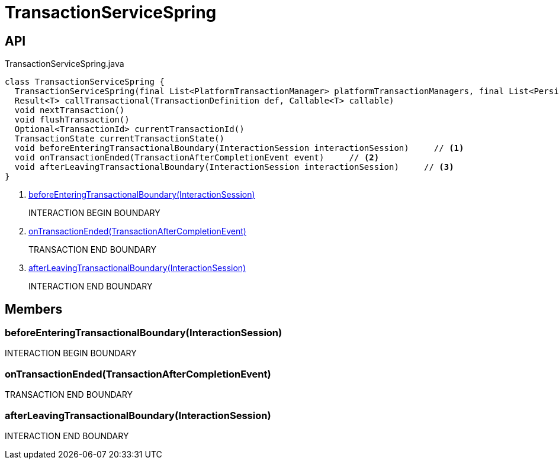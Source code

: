 = TransactionServiceSpring
:Notice: Licensed to the Apache Software Foundation (ASF) under one or more contributor license agreements. See the NOTICE file distributed with this work for additional information regarding copyright ownership. The ASF licenses this file to you under the Apache License, Version 2.0 (the "License"); you may not use this file except in compliance with the License. You may obtain a copy of the License at. http://www.apache.org/licenses/LICENSE-2.0 . Unless required by applicable law or agreed to in writing, software distributed under the License is distributed on an "AS IS" BASIS, WITHOUT WARRANTIES OR  CONDITIONS OF ANY KIND, either express or implied. See the License for the specific language governing permissions and limitations under the License.

== API

[source,java]
.TransactionServiceSpring.java
----
class TransactionServiceSpring {
  TransactionServiceSpring(final List<PlatformTransactionManager> platformTransactionManagers, final List<PersistenceExceptionTranslator> persistenceExceptionTranslators, final InteractionTracker interactionTracker)
  Result<T> callTransactional(TransactionDefinition def, Callable<T> callable)
  void nextTransaction()
  void flushTransaction()
  Optional<TransactionId> currentTransactionId()
  TransactionState currentTransactionState()
  void beforeEnteringTransactionalBoundary(InteractionSession interactionSession)     // <.>
  void onTransactionEnded(TransactionAfterCompletionEvent event)     // <.>
  void afterLeavingTransactionalBoundary(InteractionSession interactionSession)     // <.>
}
----

<.> xref:#beforeEnteringTransactionalBoundary__InteractionSession[beforeEnteringTransactionalBoundary(InteractionSession)]
+
--
INTERACTION BEGIN BOUNDARY
--
<.> xref:#onTransactionEnded__TransactionAfterCompletionEvent[onTransactionEnded(TransactionAfterCompletionEvent)]
+
--
TRANSACTION END BOUNDARY
--
<.> xref:#afterLeavingTransactionalBoundary__InteractionSession[afterLeavingTransactionalBoundary(InteractionSession)]
+
--
INTERACTION END BOUNDARY
--

== Members

[#beforeEnteringTransactionalBoundary__InteractionSession]
=== beforeEnteringTransactionalBoundary(InteractionSession)

INTERACTION BEGIN BOUNDARY

[#onTransactionEnded__TransactionAfterCompletionEvent]
=== onTransactionEnded(TransactionAfterCompletionEvent)

TRANSACTION END BOUNDARY

[#afterLeavingTransactionalBoundary__InteractionSession]
=== afterLeavingTransactionalBoundary(InteractionSession)

INTERACTION END BOUNDARY
